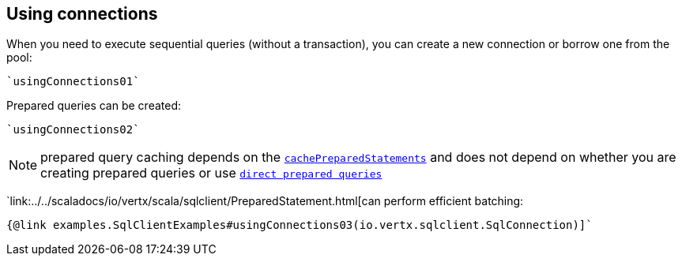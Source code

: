 == Using connections

When you need to execute sequential queries (without a transaction), you can create a new connection
or borrow one from the pool:

[source,scala]
----
`usingConnections01`
----

Prepared queries can be created:

[source,scala]
----
`usingConnections02`
----

NOTE: prepared query caching depends on the `link:../dataobjects.html#SqlConnectOptions#setCachePreparedStatements()[cachePreparedStatements]` and
does not depend on whether you are creating prepared queries or use `link:../../scaladocs/io/vertx/scala/sqlclient/SqlClient.html#preparedQuery()[direct prepared queries]`

`link:../../scaladocs/io/vertx/scala/sqlclient/PreparedStatement.html[can perform efficient batching:

[source,scala]
----
{@link examples.SqlClientExamples#usingConnections03(io.vertx.sqlclient.SqlConnection)]`
----